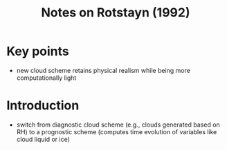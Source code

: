 #+TITLE: Notes on Rotstayn (1992)

* Key points

- new cloud scheme retains physical realism while being more computationally light

* Introduction

- switch from diagnostic cloud scheme (e.g., clouds generated based on RH) to a prognostic scheme (computes time evolution of variables like cloud liquid or ice)


